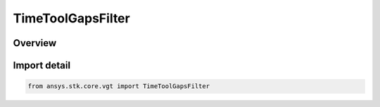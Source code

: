 TimeToolGapsFilter
==================

.. py:class:: ansys.stk.core.vgt.TimeToolGapsFilter

   Bases: :py:class:`~ansys.stk.core.vgt.ITimeToolGapsFilter`, :py:class:`~ansys.stk.core.vgt.ITimeToolPruneFilter`

   The filter merges intervals unless they are separated by gaps of at least/most certain duration.

.. py:currentmodule:: TimeToolGapsFilter

Overview
--------


Import detail
-------------

.. code-block:: python

    from ansys.stk.core.vgt import TimeToolGapsFilter



